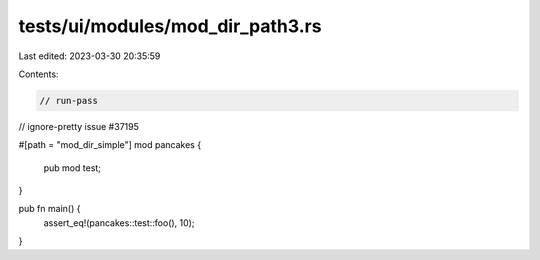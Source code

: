 tests/ui/modules/mod_dir_path3.rs
=================================

Last edited: 2023-03-30 20:35:59

Contents:

.. code-block:: rs

    // run-pass
// ignore-pretty issue #37195

#[path = "mod_dir_simple"]
mod pancakes {
    pub mod test;
}

pub fn main() {
    assert_eq!(pancakes::test::foo(), 10);
}


